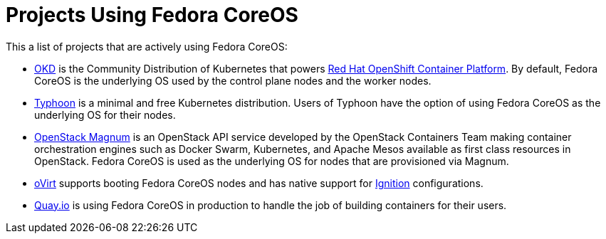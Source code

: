 = Projects Using Fedora CoreOS

This a list of projects that are actively using Fedora CoreOS:

* https://www.okd.io[OKD] is the Community Distribution of Kubernetes that powers https://www.openshift.com/products/container-platform[Red Hat OpenShift Container Platform]. By default, Fedora CoreOS is the underlying OS used by the control plane nodes and the worker nodes.
* https://github.com/poseidon/typhoon[Typhoon] is a minimal and free Kubernetes distribution. Users of Typhoon have the option of using Fedora CoreOS as the underlying OS for their nodes.
* https://wiki.openstack.org/wiki/Magnum[OpenStack Magnum] is an OpenStack API service developed by the OpenStack Containers Team making container orchestration engines such as Docker Swarm, Kubernetes, and Apache Mesos available as first class resources in OpenStack. Fedora CoreOS is used as the underlying OS for nodes that are provisioned via Magnum.
* https://www.ovirt.org/develop/release-management/features/virt/coreos-ignition-support.html[oVirt] supports booting Fedora CoreOS nodes and has native support for https://github.com/coreos/ignition[Ignition] configurations.
* https://quay.io/[Quay.io] is using Fedora CoreOS in production to handle the job of building containers for their users.
